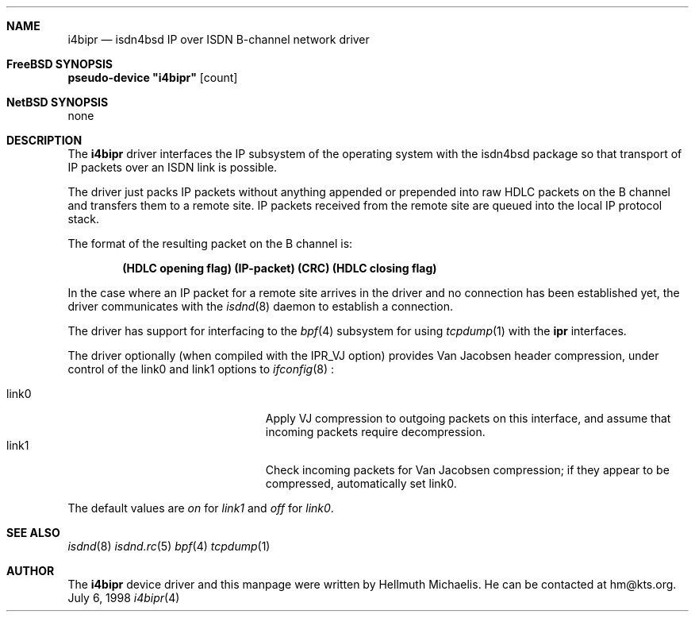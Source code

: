 .\"
.\" Copyright (c) 1997, 1998 Hellmuth Michaelis. All rights reserved.
.\"
.\" Redistribution and use in source and binary forms, with or without
.\" modification, are permitted provided that the following conditions
.\" are met:
.\" 1. Redistributions of source code must retain the above copyright
.\"    notice, this list of conditions and the following disclaimer.
.\" 2. Redistributions in binary form must reproduce the above copyright
.\"    notice, this list of conditions and the following disclaimer in the
.\"    documentation and/or other materials provided with the distribution.
.\"
.\" THIS SOFTWARE IS PROVIDED BY THE AUTHOR AND CONTRIBUTORS ``AS IS'' AND
.\" ANY EXPRESS OR IMPLIED WARRANTIES, INCLUDING, BUT NOT LIMITED TO, THE
.\" IMPLIED WARRANTIES OF MERCHANTABILITY AND FITNESS FOR A PARTICULAR PURPOSE
.\" ARE DISCLAIMED.  IN NO EVENT SHALL THE AUTHOR OR CONTRIBUTORS BE LIABLE
.\" FOR ANY DIRECT, INDIRECT, INCIDENTAL, SPECIAL, EXEMPLARY, OR CONSEQUENTIAL
.\" DAMAGES (INCLUDING, BUT NOT LIMITED TO, PROCUREMENT OF SUBSTITUTE GOODS
.\" OR SERVICES; LOSS OF USE, DATA, OR PROFITS; OR BUSINESS INTERRUPTION)
.\" HOWEVER CAUSED AND ON ANY THEORY OF LIABILITY, WHETHER IN CONTRACT, STRICT
.\" LIABILITY, OR TORT (INCLUDING NEGLIGENCE OR OTHERWISE) ARISING IN ANY WAY
.\" OUT OF THE USE OF THIS SOFTWARE, EVEN IF ADVISED OF THE POSSIBILITY OF
.\" SUCH DAMAGE.
.\"
.\"	$Id: i4bipr.4,v 1.8 1998/12/05 18:06:06 hm Exp $
.\"
.\"	last edit-date: [Sat Dec  5 18:38:34 1998]
.\"
.Dd July 6, 1998
.Dt i4bipr 4
.Sh NAME
.Nm i4bipr
.Nd isdn4bsd IP over ISDN B-channel network driver
.Sh FreeBSD SYNOPSIS
.Cd pseudo-device \&"i4bipr\&" Op count
.Sh NetBSD SYNOPSIS
none
.Sh DESCRIPTION
The
.Nm
driver interfaces the IP subsystem of the operating system with the 
isdn4bsd package so that transport of IP packets over an ISDN link
is possible.
.Pp
The driver just packs IP packets without anything appended or prepended
into raw HDLC packets on the B channel and transfers them to a remote site.
IP packets received from the remote site are queued into the local IP
protocol stack.
.Pp
The format of the resulting packet on the B channel is:
.Pp
.Dl (HDLC opening flag) (IP-packet) (CRC) (HDLC closing flag)
.Pp
In the case where an IP packet for a remote site arrives in the driver and no
connection has been established yet, the driver communicates with the
.Xr isdnd 8
daemon to establish a connection.
.Pp
The driver has support for interfacing to the
.Xr bpf 4
subsystem for using
.Xr tcpdump 1
with the
.Nm ipr
interfaces.
.Pp
The driver optionally (when compiled with the IPR_VJ option) provides Van 
Jacobsen header compression, under control of the link0 and link1 options to
.Xr ifconfig 8
:
.Pp 
.Bl -tag -width 15n -offset indent -compact
.It link0
Apply VJ compression to outgoing packets on this interface, and assume that
incoming packets require decompression.
.It link1
Check incoming packets for Van Jacobsen compression; if they appear to be
compressed, automatically set link0.  
.El 
.Pp
The default values are
.Em on
for
.Em link1
and
.Em off
for
.Em link0 .
.Sh SEE ALSO
.Xr isdnd 8
.Xr isdnd.rc 5
.Xr bpf 4
.Xr tcpdump 1
.Sh AUTHOR
The
.Nm
device driver and this manpage were written by Hellmuth Michaelis. He can be
contacted at hm@kts.org.
